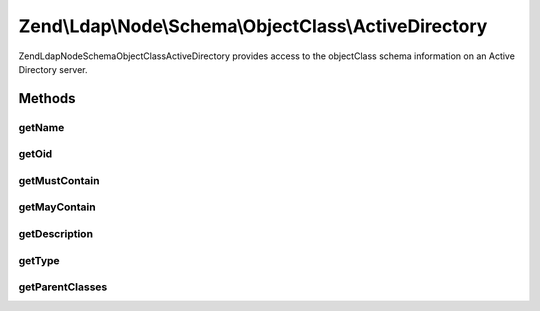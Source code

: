 .. Ldap/Node/Schema/ObjectClass/ActiveDirectory.php generated using docpx on 01/30/13 03:32am


Zend\\Ldap\\Node\\Schema\\ObjectClass\\ActiveDirectory
======================================================

Zend\Ldap\Node\Schema\ObjectClass\ActiveDirectory provides access to the objectClass
schema information on an Active Directory server.

Methods
+++++++

getName
-------

.. function:: getName()


    Gets the objectClass name

    :rtype: string 



getOid
------

.. function:: getOid()


    Gets the objectClass OID

    :rtype: string 



getMustContain
--------------

.. function:: getMustContain()


    Gets the attributes that this objectClass must contain

    :rtype: array 



getMayContain
-------------

.. function:: getMayContain()


    Gets the attributes that this objectClass may contain

    :rtype: array 



getDescription
--------------

.. function:: getDescription()


    Gets the objectClass description

    :rtype: string 



getType
-------

.. function:: getType()


    Gets the objectClass type

    :rtype: integer 



getParentClasses
----------------

.. function:: getParentClasses()


    Returns the parent objectClasses of this class.
    This includes structural, abstract and auxiliary objectClasses

    :rtype: array 



